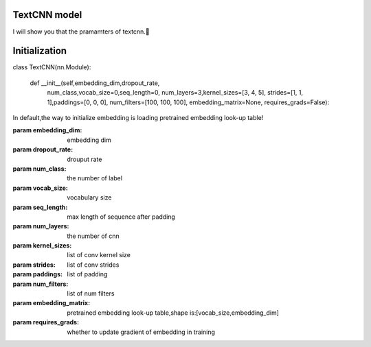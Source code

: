 TextCNN model
==========

I will show you that the pramamters of textcnn.🤩

**Initialization**
===========================

class TextCNN(nn.Module):

    def __init__(self,embedding_dim,dropout_rate,
        num_class,vocab_size=0,seq_length=0,
        num_layers=3,kernel_sizes=[3, 4, 5],
        strides=[1, 1, 1],paddings=[0, 0, 0],
        num_filters=[100, 100, 100],
        embedding_matrix=None,
        requires_grads=False):



In default,the way to initialize embedding is loading pretrained embedding look-up table!

:param embedding_dim: embedding dim

:param dropout_rate: drouput rate

:param num_class: the number of label

:param vocab_size: vocabulary size

:param seq_length: max length of sequence after padding

:param num_layers: the number of cnn

:param kernel_sizes: list of conv kernel size

:param strides: list of conv strides

:param paddings: list of padding

:param num_filters: list of num filters

:param embedding_matrix: pretrained embedding look-up table,shape is:[vocab_size,embedding_dim]

:param requires_grads: whether to update gradient of embedding in training

